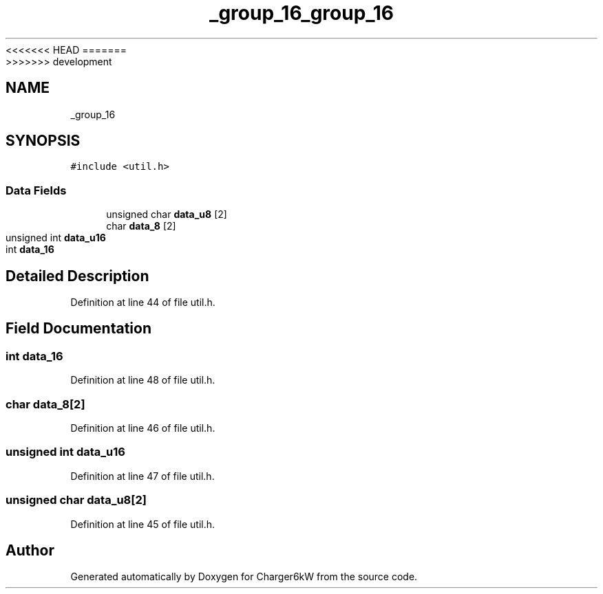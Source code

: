 <<<<<<< HEAD
.TH "_group_16" 3 "Sun Nov 29 2020" "Version 9" "Charger6kW" \" -*- nroff -*-
=======
.TH "_group_16" 3 "Mon Nov 30 2020" "Version 9" "Charger6kW" \" -*- nroff -*-
>>>>>>> development
.ad l
.nh
.SH NAME
_group_16
.SH SYNOPSIS
.br
.PP
.PP
\fC#include <util\&.h>\fP
.SS "Data Fields"

.in +1c
.ti -1c
.RI "unsigned char \fBdata_u8\fP [2]"
.br
.ti -1c
.RI "char \fBdata_8\fP [2]"
.br
.ti -1c
.RI "unsigned int \fBdata_u16\fP"
.br
.ti -1c
.RI "int \fBdata_16\fP"
.br
.in -1c
.SH "Detailed Description"
.PP 
Definition at line 44 of file util\&.h\&.
.SH "Field Documentation"
.PP 
.SS "int data_16"

.PP
Definition at line 48 of file util\&.h\&.
.SS "char data_8[2]"

.PP
Definition at line 46 of file util\&.h\&.
.SS "unsigned int data_u16"

.PP
Definition at line 47 of file util\&.h\&.
.SS "unsigned char data_u8[2]"

.PP
Definition at line 45 of file util\&.h\&.

.SH "Author"
.PP 
Generated automatically by Doxygen for Charger6kW from the source code\&.
